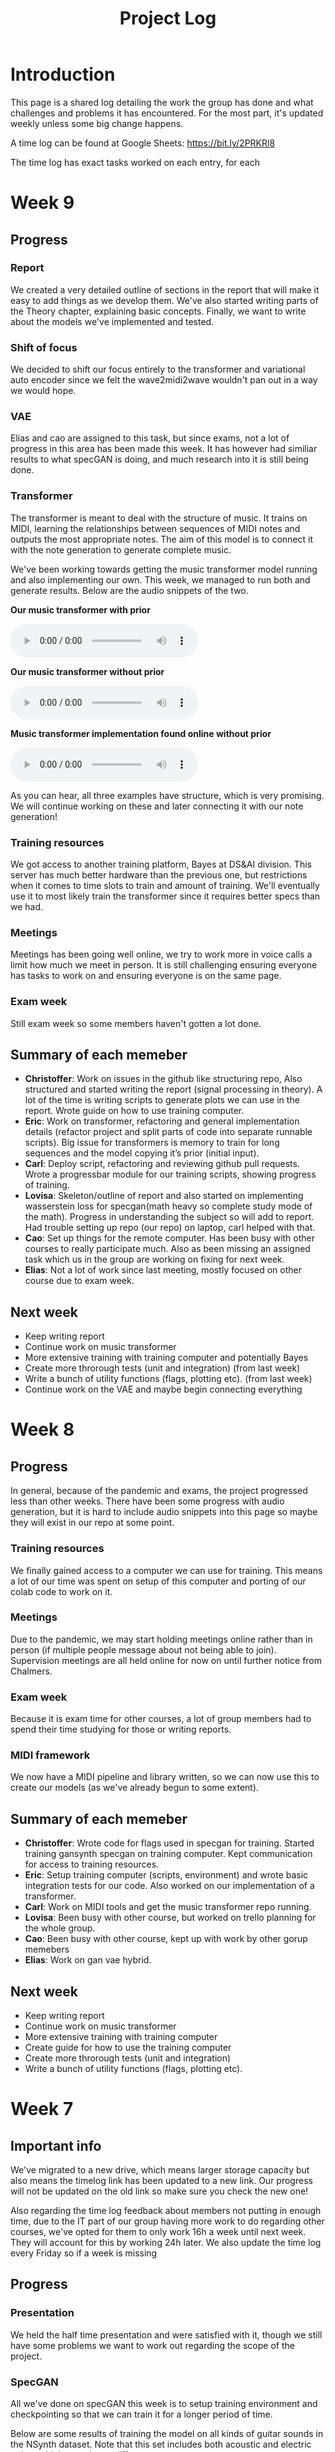 #+TITLE: Project Log

#+OPTIONS: num:nil
#+OPTIONS: html-postamble:nil

#+EXPORT_FILE_NAME: index

#+HTML_HEAD: <link rel="stylesheet" type="text/css" href="https://gongzhitaao.org/orgcss/org.css"/>

#+LATEX_HEADER: \usepackage[margin=3cm]{geometry}
#+LATEX: \setlength{\parindent}{0pt}
#+LATEX: \setlength{\parskip}{\baselineskip}
#+LATEX_CLASS: article

#+MACRO: AUDIO @@html:<audio controls="controls" src="$1"></audio>@@

* Introduction
  This page is a shared log detailing the work the group has done and what
  challenges and problems it has encountered. For the most part, it's updated
  weekly unless some big change happens.

  A time log can be found at Google Sheets: https://bit.ly/2PRKRl8

  The time log has exact tasks worked on each entry, for each
* Week 9
** Progress
*** Report
We created a very detailed outline of sections in the report that will make it
easy to add things as we develop them. We've also started writing parts of the
Theory chapter, explaining basic concepts. Finally, we want to write about the
models we've implemented and tested.

*** Shift of focus
We decided to shift our focus entirely to the transformer and variational auto
encoder since we felt the wave2midi2wave wouldn't pan out in a way we would
hope.

*** VAE
Elias and cao are assigned to this task, but since exams, not a lot of progress
in this area has been made this week. It has however had similiar results to
what specGAN is doing, and much research into it is still being done.

*** Transformer
The transformer is meant to deal with the structure of music. It trains on MIDI,
learning the relationships between sequences of MIDI notes and outputs the most
appropriate notes. The aim of this model is to connect it with the note
generation to generate complete music.

We've been working towards getting the music transformer model running and also
implementing our own. This week, we managed to run both and generate results.
Below are the audio snippets of the two.

*Our music transformer with prior*

{{{AUDIO(audio/mutrans_our_no_prior.wav)}}}

*Our music transformer without prior*

{{{AUDIO(audio/mutrans_our_prior.wav)}}}

*Music transformer implementation found online without prior*

{{{AUDIO(audio/mutrans_test.wav)}}}

As you can hear, all three examples have structure, which is very promising. We
will continue working on these and later connecting it with our note generation!

*** Training resources
We got access to another training platform, Bayes at DS&AI division. This server
has much better hardware than the previous one, but restrictions when it comes
to time slots to train and amount of training. We'll eventually use it to most
likely train the transformer since it requires better specs than we had.

*** Meetings
Meetings has been going well online, we try to work more in voice calls a limit
how much we meet in person. It is still challenging ensuring everyone has tasks
to work on and ensuring everyone is on the same page.

*** Exam week
Still exam week so some members haven't gotten a lot done.
** Summary of each memeber
   - *Christoffer*: Work on issues in the github like structuring repo, Also
     structured and started writing the report (signal processing in theory). A
     lot of the time is writing scripts to generate plots we can use in the
     report. Wrote guide on how to use training computer.
   - *Eric*: Work on transformer, refactoring and general implementation details
     (refactor project and split parts of code into separate runnable scripts).
     Big issue for transformers is memory to train for long sequences and the
     model copying it’s prior (initial input).
   - *Carl*: Deploy script, refactoring and reviewing github pull requests. Wrote
     a progressbar module for our training scripts, showing progress of training.
   - *Lovisa*: Skeleton/outline of report and also started on implementing
     wasserstein loss for specgan(math heavy so complete study mode of the
     math). Progress in understanding the subject so will add to report. Had
     trouble setting up repo (our repo) on laptop, carl helped with that.
   - *Cao*: Set up things for the remote computer. Has been busy with other
     courses to really participate much. Also as been missing an assigned task
     which us in the group are working on fixing for next week.
   - *Elias*: Not a lot of work since last meeting, mostly focused on other course
     due to exam week.
** Next week
- Keep writing report
- Continue work on music transformer
- More extensive training with training computer and potentially Bayes
- Create more throrough tests (unit and integration) (from last week)
- Write a bunch of utility functions (flags, plotting etc). (from last week)
- Continue work on the VAE and maybe begin connecting everything

* Week 8
** Progress
   In general, because of the pandemic and exams, the project progressed less
   than other weeks. There have been some progress with audio generation, but it
   is hard to include audio snippets into this page so maybe they will exist in
   our repo at some point.
*** Training resources
    We finally gained access to a computer we can use for training. This means a
    lot of our time was spent on setup of this computer and porting of our colab
    code to work on it.
*** Meetings
    Due to the pandemic, we may start holding meetings online rather than in
    person (if multiple people message about not being able to join).
    Supervision meetings are all held online for now on until further notice
    from Chalmers.
*** Exam week
    Because it is exam time for other courses, a lot of group members had to
    spend their time studying for those or writing reports.
*** MIDI framework
    We now have a MIDI pipeline and library written, so we can now use this to
    create our models (as we've already begun to some extent).
** Summary of each memeber
   - *Christoffer*: Wrote code for flags used in specgan for training. Started
     training gansynth specgan on training computer. Kept communication for
     access to training resources.
   - *Eric*: Setup training computer (scripts, environment) and wrote basic
     integration tests for our code. Also worked on our implementation of a
     transformer.
   - *Carl*: Work on MIDI tools and get the music transformer repo running.
   - *Lovisa*: Been busy with other course, but worked on trello planning for the whole group.
   - *Cao*: Been busy with other course, kept up with work by other gorup memebers
   - *Elias*: Work on gan vae hybrid.
** Next week
   - Keep writing report
   - Continue work on music transformer
   - More extensive training with training computer
   - Create guide for how to use the training computer
   - Create more throrough tests (unit and integration)
   - Write a bunch of utility functions (flags, plotting etc).

* Week 7
** Important info
   We've migrated to a new drive, which means larger storage capacity but also
   means the timelog link has been updated to a new link. Our progress will not
   be updated on the old link so make sure you check the new one!

   Also regarding the time log feedback about members not putting in enough
   time, due to the IT part of our group having more work to do regarding other
   courses, we've opted for them to only work 16h a week until next week. They
   will account for this by working 24h later. We also update the time log every
   Friday so if a week is missing

** Progress
*** Presentation
    We held the half time presentation and were satisfied with it, though we
    still have some problems we want to work out regarding the scope of the
    project.
*** SpecGAN
    All we've done on specGAN this week is to setup training environment and
    checkpointing so that we can train it for a longer period of time.

    Below are some results of training the model on all kinds of guitar sounds
    in the NSynth dataset. Note that this set includes both acoustic and
    electric guitar, which sound very different.

#+DOWNLOADED: file:///home/eethern/Downloads/result.gif @ 2020-03-06 12:41:39
[[file:Week%207/result_2020-03-06_12-41-39.gif]]

    This is a GIF of the training from epoch 0 to epoch ~140. Not much to say other than it looks decent.

#+DOWNLOADED: file:///home/eethern/Downloads/image.png @ 2020-03-06 12:43:03
[[file:Week%207/image_2020-03-06_12-43-03.png]]

    This image show a longer training period, epoch ~640 of a different seed. As you
    can see, the spectrograms here resemble the real ones calculated in week 5. I
    realised I haven't explained how a spectrogram works:

    - X axis is the sample (time in discrete sense)
    - Y is the frequency, or tone if you will
    - Color is the magnitude of the short-term fourier transform

    The straight horizontal lines indicate a frequency or note was played for a long
    time. The reason for many horizontal lines are overtones of the note. These
    overtones should be evenly spaced, if we are trying to simulate a note from an
    instrument. As you can see, the model has far to go in that regard.

    Also note the purple part to the right. The sound samples are 4 seconds long,
    with 64000 samples each but almost all sounds cut out at around 3.2s. That is
    way the purple area exists in each spectrogram.

    I should also mention that this is trained on the valid set of NSynth, meaning
    instead of ~280k samples that the training set has, we are only working with
    ~12k. This is very bad, but the reason has to do with us not being able to load
    in the larger dataset into colab due to some bug that is extremely hard to
    troubleshoot. (Input/output error if you are curious). There is very little info
    online so either we try solving it on our own (no good error log of it) or we
    use other training resources.

    We also have to work on inverting this; there are a lot of parameters that need
    to be specified for this inversion to be done correctly and sound okay.

*** New model proposal by Elias
#+DOWNLOADED: file:///home/eethern/Downloads/MVIMG_20200306_125637.jpg @ 2020-03-06 13:00:04
[[file:Week%207/MVIMG_20200306_125637_2020-03-06_13-00-04.jpg]]

    While SpecGan is good at generating notes, it is not easy to convert an existing note to a latent vector which can be fed to the generator.  This would be useful if we want to train a network to generate melodies as a sequence of latent space vectors.

    The solution proposed here is to make a hybrid of variational autoencoders and gans, such that crisp images can still be generated, but it also becomes possible to encode them.

    The idea is to first train a variational autoencoder, and then train a gan to generate realistic images when given the encoding and some noise as input.
    In order to ensure that the generated images look similar to the input, the GAN generated image is also encoded, and the generator
    gets an additional loss that ensures that the new encoding is similar to the encoding of the original image.

*** Transformer and MIDI
    In the transoformer regard, we are working on getting the MIDI pipeline done
    so that we can train the transformers on midi data. The dataset for this is
    MAESTRO, which includes both raw audio and MIDI of recordings.

    MIDI is great at structure, and the goal of the transformers are to get long
    term structure. Further ahead in the project, we want to combine note
    generation with structure of transformers to hopefully generate music with
    details of raw audio and structure of MIDI.

    So far, there's a lot of research about transformers and how other models
    have encoded MIDI for use with machine learning.

*** Problems
    - *Resources*: Still no reply about resources for training on chalmers. Sent
      another mail asking for a response since it has been a week.
    - *Ambitions and scope of project*: We will discuss this more in the next
      meeting.
    - *Low hours carl*: He has 3 other courses that take his time, which makes
      distributing the hours difficult.

** Summary of each member
   - *Christoffer*: Helped with structuring the presentation. Trained a specGAN to
     generate nice looking images (lots of bug testing and hyperparameter tuning
     in this task). Minor work on transformers (mostly reading about existing
     implementations and how to encode MIDI).
   - *Eric*: Looked at the MIDI format and created a MIDI encoder function that
     can later be used in the dataset preprocessing pipelines. Read about GAN
     training techniques like label smoothing. Read about the MIDI format and
     created a function to encode MIDI files to a format that can be used to
     train a network.
   - *Carl*: Gave up on wavenet (at least for now), currently working on
     preprocessing the MAESTRO dataset)
   - *Lovisa*: Helped a bit with preparing presentation (along with the rest of
     the group), continued work on spectrogram GAN, started working on
     transformers with Elias and Christoffer. Mainly tried to get the Music
     Transformer by Magenta on github to work, as well as collected some
     research relevant to the subject.
   - *Cao*: Worked on the presentation with the group and presented it with Elias.
     Did some light reading about wave2midi2wave.
   - *Elias*: This week I worked on, and presented the half-time presentation with
     cao. Also came up with a new model for encoding and synthesis of high
     quality data samples with untangled, normally distributed, latent
     representations.
** Next week
   - We got the recommendation to just work on implementation, but we have quite
     a bit of things we could add to the report already.
   - Finish encoding MIDI and start experimenting with transformers for structure.
   - Explore the idea described by Elias above
   - Hopefully solve the resource problem

* Week 6
  We spent parts of the week revising the project plan, which is now accepted.
** Project so far
   The goal for the past two weeks have been generating a note. There has been a
   considerable amount of effort put towards this. Below some results are shown
   (hard to show audio, we should try hosting those results somewhere and
   linking to them)

*** WaveRNN
    #+CAPTION: WaveRNN by Deepmind
    #+DOWNLOADED: https://raw.githubusercontent.com/fatchord/WaveRNN/master/assets/tacotron_wavernn.png @ 2020-02-29 11:20:30
    [[file:Week%206/tacotron_wavernn_2020-02-29_11-20-30.png]]


    Eric managed to generate something loosely sounding like a flute using this
    model. Loosely as in it's clearly a wind instrument and it is a recognizable
    note with overtones but it still needs some work/training.

*** SpecGAN
    Unfortuneately, the results from this model look decent, but sound terrible.
    It doesn't quite follow the implementation specGAN used, so that is an area we could improve.

    #+CAPTION: First specGAN generation using 2dConvTranspose layers and 20 epochs with the NSynth dataset.
    #+DOWNLOADED: ~/Projects/course/kandidat/DATX02-20-04/docs/log/Week 6/iVBORw0KGg_2020-02-29_11-15-02.png @ 2020-02-29 11:15:02
    [[file:Week%206/iVBORw0KGg_2020-02-29_11-15-02.png]]

*** WaveNet
    Carl attempted training WaveNet, which when listening could produce both
    sine and square waves.

    #+CAPTION: Example of different wave shapes for reference
    #+DOWNLOADED: https://upload.wikimedia.org/wikipedia/commons/thumb/7/77/Waveforms.svg/1280px-Waveforms.svg.png @ 2020-02-29 11:23:23
[[file:Week%206/1280px-Waveforms.svg_2020-02-29_11-23-23.png]]


*** Problems
    *Too ambitions*: The project is very ambitious. The workflow of starting on
    simple tasks (generating a note etc) and building on those with sprints
    remedies that somewhat. Still, we want to spend some time exactly defining
    what the end product will be.

    *Better planning*: We've realised we need a better system for distributing
    tasks to the members. Right now you could easily not know what to work. Our
    idea is to use Trello for this, but that requires setup and splitting tasks
    into even smaller tasks.

    *Resources*: We need better resources for training. We've started asking about
    these things. Hopefully we will get an answer next week.

** Meetings and workshops
   Nothing special, most meetings regarded the project plan, the first
   presentation or just working on the two models explained last week.

** Summary of each member
   - Christoffer: Mostly worked on plan and the specGAN model. Also started a
     bit on final report and helped with presentation. Also been handling
     communication wih examiner and sent mails about computing resources
   - Eric: I started with training an existing model called WaveRNN where I
     managed to generate something that sounds like a flute note. I did the
     training on my personal computer at home which is not optimal. We need
     better computing resources. I then went on to try a model called MelNet,
     which is similar to WaveRNN but it uses melspectograms instead of waveforms
     which might be more promising.
   - Carl: Some work on report; successfully training a WaveNet on sine and
     square waves
   - Lovisa: Project plan work, as well as some on the specGAN
   - Cao: Worked on the presentation, reading about GANSynth, trying out
     different discriminator/ generator for the simple GAN model that I
     implemented last week.
   - Elias: Spent the first half of the week rewriting the project plan.
     Afterwards I primarily worked on getting a 1d convolutional autoencoder
     working. I kind of succeeded, but it is very computationally heavy at the
     moment and the loss doesn’t really decrease. The output is just noise so
     far.

** Next week
   - Presentation on tuesday
   - Tweak/train note generation models
   - Start work on structure models (melody)
   - Begin writing parts of report (note generation)

* Week 5
  We spent this week working on implementing two kinds of models:
  1. WaveNet - a raw audio generative model mainly used for speech synthesis
  2. SpecGAN - a model using generative adversarial networks for training by converting audio into spectrographs.

  The main purpose of this was to generate a note using the NSynth dataset
  (dataset consisting of different notes played on different instruments.

** Project plan review
   After a meeting with our examiner, there were a fair amount of things that
   needed to be changed in the plan.

   Most of the feedback applies to the entire plan, but here are some key points:
   - *Background*: Does not explain or motivate the problem well enough. It is meant to capture the reader but our background lacks a lot of passion required for that.
   - *Aim*: Same here generally, does not explain why this is an important and interesting field.
   - *Timeplan*: Does not tell a story, how will we accomplish these things. Try and detail every week and what happens if we discover hurdles. It also has to detail consistent deliveries, ie if the project suddenly had to stop for whatever reason, what do we have to show for our work?

   Deadline for the rewritten plan is Wednesday, <2020-02-26 Wed> at 12:00. We
   will also try to send it to our supervisor by Monday/Tuesday.

** Project so far
   So far, a lot of work has been going on using colab, a notebook editor in
   Google drive. It allows limited access to GPUs which makes it great for
   smaller experimentation of models. In the future, we'll want to either pay
   for access to GPUs, or try and use Chalmers GPU clusters.

*** WaveNet
    WaveNet requires the amplitudes to be encoded to something that is easier
    for the network to work with. This is done using mu_law encoding, which is
    basically just bucketing the amplitudes, but where is gives mode detail to
    small amplitudes than large ones.

*** SpecGAN
    We were originally going to implement GAN-TTS, but because of its
    complexity, we decided to implement something simpler first. As mentioned,
    most guides on GANs are for images, so it seemed fitting to start with a
    model using images (spectrographs).

    #+CAPTION: Spectrographs for 10 different notes generated
    #+LABEL: fig:week5_
    #+NAME: fig:week5_spec
    [[./img/week5specs.png]]

    This model requires processing the audio waveform into images using digital
    signal processing. This did not have to be done manually, as there are
    plenty of libraries to use, but the challenge is to ensure all images of the
    entire dataset represent the same thing and have the same format and size.
    As such, the data preprocessing has been one of the subtasks for this.

    The other task is to implement the actual model. There are many guides on
    implementing a GAN using the MNIST dataset (dataset consisting of
    handwritten letters in image form), but some slight modifications are
    required to suit our needs.

** Meetings and workshops
   Meetings and workshops were spent working on the two models in groups of
   three people. Working in groups ensures everyone is learning and are helping
   eachother.

** Summary of each member
   - Christoffer: Work on the SpecGAN model, specifically the part of converting the entire NSynth dataset into spectrograph images
   - Eric: Work on preprocessing of data, like using the mu-law algorithm. Also been trying to implement a smaller version of wavenet and learning how to do custom training loops.
   - Carl: Work on implementing wavenet and rendering the model
   - Lovisa: Researched and presented sparse transformers. Also worked on the model implementation parts of SpecGAN
   - Cao: Worked on implementation of the model part of GAN
   - Elias: Research reformer (efficient transformer) and work a lot on wavenet implementation

** Next week
   1. Complete the project plan
   2. Start basic work on project report
   3. Hopefully generate notes with either of the two models being worked on
   4. If time, start investigating using transformers for the structure part of music generation

* Week 4
  Most of this weeks time was spent on planning and writing the project plan.

** Time log warning
  Apparently the expected work amount up to (and including) week 3 was an average of
  72 hours (according to mail sent to supervisor). Unless this is an error, that
  would mean 24 hours worked per week on average. The information we received
  was that it's expected to work 20 hours a week, but that initially that is
  hard to achieve. In case it's not an error, we are aware of it but it doesn't
  match information we've gotten earlier.

** Regarding project log feedback
   I appreciate the feedback regarding the project log but want to explain something.
   So far, most of the work that has been done is either research (paper and
   presentation for group), writing contract/plan or minor implementation.

   I mention this because so far, there's very little to talk about regarding
   individual performance here. We could spend a lot of time detailing
   everything done, but that is much better done in the time log above. The
   point is, up to this point there has been a lot of shared work.

   Now that the planning stage is over (which is a very shared job), this part
   should be easier to write as more individual tasks will be delegated.

** Meetings and workshops
  A meeting with chalmers writing was booked, but since that required two groups
  to sign up, the meeting never went through. We will try to book another one,
  but since the plan now is delivered, getting feedback for it seems unneccesary.

  On wednesday, the first draft was sent to the supervisor, with feedback
  presented to the group on friday morning. The meeting and workshop held on
  friday was primarily spent on refining the plan after the feedback received.
  All in all, the group is happy with how the plan turned out considering the
  project is very open and at a slightly more advanced level than common for
  bachelor theses.

** Project so far
   The project plan is complete. Some initial trial and error has been
   performed, though generating anything close to music is far off. According to
   the timeplan, we are now in the phase of generating a musical note using
   machine learning.

   A issue we currently face seems to be storage space. Datasets take a fair
   amount of space, yet have to be loaded when training. We're currently waiting
   for a reply regarding using Chalmers computing clusters but other options are
   available at a price. The canvas page does not specify whether pricing for
   such clusters are included in the 3000kr budget (as they don't fall under
   components or software), so that will have to be investigated.

** Summary of each member
   We will use this section to detail problemsolving/tasks delegated to members.
   Besides everyone working on the project plan, here are some tasks solved by each member
   - Christoffer: So far been tasked with documentation, project log writing and generally being the secretary. Otherwise been learning tensorflow
   - Eric: Took on the challenge of creating a gantt chart, which he completed by
     writing his own javascript script. Also have been very active in initial
     development and testing of ideas using google colab.
   - Carl: Ensured our latex documents have proper systems for commenting and change requesting, which helped writing the plan immensely.
   - Lovisa: Contacted AIVA (AI music company) for info on how their product worked but didn't get much back from them. Also went through tensorflow guides.
   - Cao: Research autoencoders and attempted implementing and training basic models using Keras and tensorflow
   - Elias: Made an architecture proposal (shown below), which we will look into more next week.

     #+CAPTION: Architecture proposal by Elias
     #+LABEL: fig:week4_prop
     #+NAME: fig:week4_prop
   [[./img/weekproposal.png]]

* Week 3
  As per usual, the week began with a meeting on Tuesday followed by a longer
  workshop. During the meeting, the members went through what they had worked on
  since last friday. For the most part, that was research on tensorflow and a
  paper published by Spotify creator group.

  For the workshop, it was decided that the majority of time
  would be spent on writing the project plan. Basic outlining was conducted to
  ensure everyone was on the same page regarding the content.

  On friday, there was a meeting with the supervisor where the group quickly
  went through some research notes they had taken from the presentations held
  last week. Additionally the focus of this meeting was on the project plan.
  There were a fair amount of criticism of the current rough draft.

  After this meeting, the rest of the day involved a long workshop on writing
  the plan according to the criticism received earlier. A lot was changed and
  this brought the draft much closer to the final writeup.

  There is still work to be done on the plan. The deadline is next friday with
  the groups' deadline being set to Wednesday. Therefore, the next week will
  primarily deal with finishing the project plan.

** Problems encountered
   Because the group is not used to writing a research project plan but rather a
   product project plan, one of the greatest obstacles have been defining what
   will be done. Combined with the wide field, it is difficult to estimate how
   much time each task takes.

   The project task has therefore been simplified a fair bit, but it is still in the
   groups ambition to incorporate the more complex features of the project given
   that there is available time later on.


* Week 2
  The week began with a meeting on tuesday, during which a number of points were brought up
  - Decide report language and register that on canvas
  - Began talk about the project report
  - Discussions on the current writeup of the contract

  The meeting was immediately followed by a workshop, where how to efficiently
  structure out research was determined. we concluded that the
  group would divide into subgroups with the intent of each reading and
  summarizing papers. Machine learning is a wide field, beyond basic concepts,
  learning everything will take away too much time from the actual project.

  After a meeting with the supervisor on friday, a research meeting was held.
  The idea was to take the subgroups determined earlier and have them present
  their findings for the group. This process will be evaluated for future
  research meetings, but we felt it was a good start. If anything, the primary
  goal of them is to spark discussions, which it was very effective at.

  Because Cao only returned on thursday, the contract wasn't sent to our
  supervisor until Friday evening, after the meeting. The contract is now
  considered finished.

  Though stated in last weeks log that we would begin work on the project plan
  this week, small strides were made in that direction. This has a lot to do
  with the very open project description. The primary hurdle is to decide on a
  goal that is not too easy, but realistic enough to achieve. With such a wide
  field and different ways of doing things, we have given that part a bit more time.

  Next week will be focused on the project plan and another research meeting.

* Week 1
  Since this is the first week of the project, the majority of it has been
  discussing the project and reading up on research papers. We started the week
  by attending the introductory seminars.

  During the three meetings, we set up a slack group, had our first meeting with the supervisor and
  started writing the group contract.

  Alone, most of us studied research papers. Since some of the members lacked
  experience in the field, Elias set up a notebook intended for teaching the
  basics.

  For personal reasons, Cao was absent for part of the week, but this was notified well in advance.

  For next week, we are looking to finish the group contract, continue researching and starting work on the project plan.
